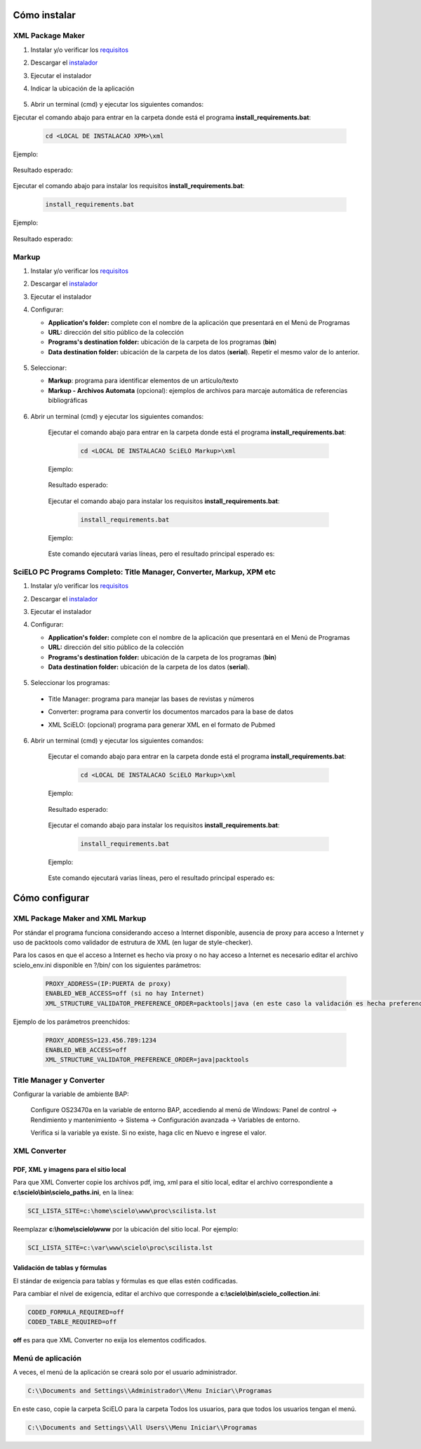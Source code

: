 .. how_to_install:

=============
Cómo instalar
=============

XML Package Maker
=================

1. Instalar y/o verificar los `requisitos <es_installation_requirements.html>`_
2. Descargar el `instalador <es_installation_download.html>`_
3. Ejecutar el instalador
4. Indicar la ubicación de la aplicación


    .. image:: img/howtoinstall_xpm.png


5. Abrir un terminal (cmd) y ejecutar los siguientes comandos:

Ejecutar el comando abajo para entrar en la carpeta donde está el programa **install_requirements.bat**:

    .. code-block:: text

       cd <LOCAL DE INSTALACAO XPM>\xml

Ejemplo:

    .. image:: img/installation_configure_xpm_01.png

Resultado esperado:

    .. image:: img/installation_configure_xpm_02.png


Ejecutar el comando abajo para instalar los requisitos **install_requirements.bat**:

    .. code-block:: text

      install_requirements.bat

Ejemplo:

    .. image:: img/installation_configure_xpm_03.png

Resultado esperado:

    .. image:: img/installation_configure_xpm_04.png
    .. image:: img/installation_configure_xpm_05.png
    .. image:: img/installation_configure_xpm_06.png


Markup
======

1. Instalar y/o verificar los `requisitos <es_installation_requirements.html>`_
2. Descargar el `instalador <es_installation_download.html>`_
3. Ejecutar el instalador
4. Configurar:

   - **Application's folder:** complete con el nombre de la aplicación que presentará en el Menú de Programas
   - **URL:** dirección del sitio público de la colección
   - **Programs's destination folder:** ubicación de la carpeta de los programas (**bin**)
   - **Data destination folder:** ubicación de la carpeta de los datos (**serial**). Repetir el mesmo valor de lo anterior.

    .. image:: img/installation_setup.jpg


5. Seleccionar:

   - **Markup**: programa para identificar elementos de un artículo/texto
   - **Markup - Archivos Automata** (opcional): ejemplos de archivos para marcaje automática de referencias bibliográficas


    .. image:: img/howtoinstall_programs.png


6. Abrir un terminal (cmd) y ejecutar los siguientes comandos:

    Ejecutar el comando abajo para entrar en la carpeta donde está el programa **install_requirements.bat**:

        .. code-block:: text

           cd <LOCAL DE INSTALACAO SciELO Markup>\xml

    Ejemplo:

        .. image:: img/installation_requirements_mkp_01.png

    Resultado esperado:

        .. image:: img/installation_requirements_mkp_02.png


    Ejecutar el comando abajo para instalar los requisitos **install_requirements.bat**:

        .. code-block:: text

          install_requirements.bat

    Ejemplo:

        .. image:: img/installation_requirements_mkp_03.png

    
    Este comando ejecutará varias líneas, pero el resultado principal esperado es:

        .. image:: img/installation_requirements_mkp_04.png


SciELO PC Programs Completo: Title Manager, Converter, Markup, XPM etc
======================================================================

1. Instalar y/o verificar los `requisitos <es_installation_requirements.html>`_
2. Descargar el `instalador <es_installation_download.html>`_
3. Ejecutar el instalador

4. Configurar:

   - **Application's folder:** complete con el nombre de la aplicación que presentará en el Menú de Programas
   - **URL:** dirección del sitio público de la colección
   - **Programs's destination folder:** ubicación de la carpeta de los programas (**bin**)
   - **Data destination folder:** ubicación de la carpeta de los datos (**serial**). 


    .. image:: img/installation_setup.jpg


5. Seleccionar los programas:

  - Title Manager: programa para manejar las bases de revistas y números
  - Converter: programa para convertir los documentos marcados para la base de datos
  - XML SciELO: (opcional) programa para generar XML en el formato de Pubmed


    .. image:: img/howtoinstall_programs.png

6. Abrir un terminal (cmd) y ejecutar los siguientes comandos:

    Ejecutar el comando abajo para entrar en la carpeta donde está el programa **install_requirements.bat**:

        .. code-block:: text

          cd <LOCAL DE INSTALACAO SciELO Markup>\xml

    Ejemplo:


        .. image:: img/installation_requirements_mkp_01.png


    Resultado esperado:


        .. image:: img/installation_requirements_mkp_02.png


    Ejecutar el comando abajo para instalar los requisitos **install_requirements.bat**:

        .. code-block:: text

          install_requirements.bat

    Ejemplo:

        .. image:: img/installation_requirements_mkp_03.png

    
    Este comando ejecutará varias líneas, pero el resultado principal esperado es:

        .. image:: img/installation_requirements_mkp_04.png


===============
Cómo configurar
===============

XML Package Maker and XML Markup
================================

Por stándar el programa funciona considerando acceso a Internet disponible, ausencia de proxy para acceso a Internet y uso de packtools como validador de estrutura de XML (en lugar de style-checker).

Para los casos en que el acceso a Internet es hecho via proxy o no hay acceso a Internet es necesario editar el archivo scielo_env.ini disponible en ?/bin/ con los siguientes parámetros:

  .. code:: text

    PROXY_ADDRESS=(IP:PUERTA de proxy)
    ENABLED_WEB_ACCESS=off (si no hay Internet)
    XML_STRUCTURE_VALIDATOR_PREFERENCE_ORDER=packtools|java (en este caso la validación es hecha preferencialmente usando la herramienta packtools, en lugar de la validación con style checker(Java).


Ejemplo de los parámetros preenchidos:

  .. code::

    PROXY_ADDRESS=123.456.789:1234
    ENABLED_WEB_ACCESS=off
    XML_STRUCTURE_VALIDATOR_PREFERENCE_ORDER=java|packtools


Title Manager y Converter
=========================

Configurar la variable de ambiente BAP:

  Configure OS23470a en la variable de entorno BAP, accediendo al menú de Windows: Panel de control -> Rendimiento y mantenimiento -> Sistema -> Configuración avanzada -> Variables de entorno.

  Verifica si la variable ya existe. 
  Si no existe, haga clic en Nuevo e ingrese el valor.


    .. image:: img/installation_setup_bap.jpg


XML Converter
=============

PDF, XML y imagens para el sitio local
--------------------------------------

Para que XML Converter copie los archivos pdf, img, xml para el sitio local, editar el archivo correspondiente a **c:\\scielo\\bin\\scielo_paths.ini**, en la línea:

.. code::

  SCI_LISTA_SITE=c:\home\scielo\www\proc\scilista.lst

Reemplazar **c:\\home\\scielo\\www** por la ubicación del sitio local. Por ejemplo:

.. code::

  SCI_LISTA_SITE=c:\var\www\scielo\proc\scilista.lst


Validación de tablas y fórmulas
-------------------------------

El stándar de exigencia para tablas y fórmulas es que ellas estén codificadas.

Para cambiar el nível de exigencia, editar el archivo que corresponde a **c:\\scielo\\bin\\scielo_collection.ini**:

.. code::

  CODED_FORMULA_REQUIRED=off
  CODED_TABLE_REQUIRED=off


**off** es para que XML Converter no exija los elementos codificados.


Menú de aplicación
==================

A veces, el menú de la aplicación se creará solo por el usuario administrador.

.. code::

  C:\\Documents and Settings\\Administrador\\Menu Iniciar\\Programas

En este caso, copie la carpeta SciELO para la carpeta Todos los usuarios, para que todos los usuarios tengan el menú.

.. code::

  C:\\Documents and Settings\\All Users\\Menu Iniciar\\Programas

